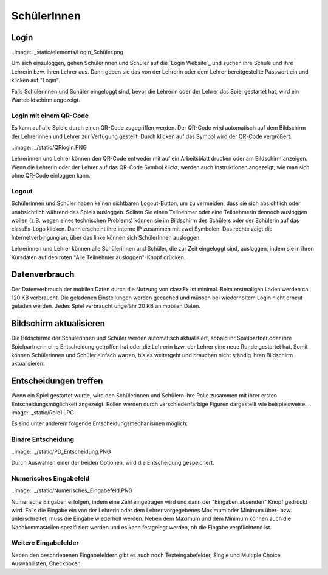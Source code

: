 ==========================
SchülerInnen
==========================

Login
=====

..image:: _static/elements/Login_Schüler.png

Um sich einzuloggen, gehen Schülerinnen und Schüler auf die `Login Website`_ und suchen ihre Schule und ihre Lehrerin bzw. ihren Lehrer aus. Dann geben sie das von der Lehrerin oder dem Lehrer bereitgestellte Passwort ein und klicken auf "Login".

Falls Schülerinnen und Schüler eingeloggt sind, bevor die Lehrerin oder der Lehrer das Spiel gestartet hat, wird ein Wartebildschirm angezeigt. 

.. _Login Website:: https://classex.uni-passau.de/bin/school.php


Login mit einem QR-Code
~~~~~~~~~~~~~~~~~~~~~~~

Es kann auf alle Spiele durch einen QR-Code zugegriffen werden. Der QR-Code wird automatisch auf dem Bildschirm der Lehrerinnen und Lehrer zur Verfügung gestellt. Durch klicken auf das Symbol wird der QR-Code vergrößert.

..image:: _/static/QRlogin.PNG

Lehrerinnen und Lehrer können den QR-Code entweder mit auf ein Arbeitsblatt drucken oder am Bildschirm anzeigen. Wenn die Lehrerin oder der Lehrer auf das QR-Code Symbol klickt, werden auch Instruktionen angezeigt, wie man sich ohne QR-Code einloggen kann. 


Logout
~~~~~~

Schülerinnen und Schüler haben keinen sichtbaren Logout-Button, um zu vermeiden, dass sie sich absichtlich oder unabsichtlich während des Spiels ausloggen. Sollten Sie einen Teilnehmer oder eine Teilnehmerin dennoch ausloggen wollen (z.B. wegen eines technischen Problems) können sie im Bildschirm des Schülers oder der Schülerin auf das classEx-Logo klicken. Dann erscheint ihre interne IP zusammen mit zwei Symbolen. Das rechte zeigt die Internetverbingung an, über das linke können sich SchülerInnen ausloggen.

Lehrerinnen und Lehrer können alle Schülerinnen und Schüler, die zur Zeit eingeloggt sind, ausloggen, indem sie in ihren Kursdaten auf deb roten "Alle Teilnehmer ausloggen"-Knopf drücken.


Datenverbrauch
==============

Der Datenverbrauch der mobilen Daten durch die Nutzung von classEx ist minimal. Beim erstmaligen Laden werden ca. 120 KB verbraucht. Die geladenen Einstellungen werden gecached und müssen bei wiederholtem Login nicht erneut geladen werden. Jedes Spiel verbraucht ungefähr 20 KB an mobilen Daten.


Bildschirm aktualisieren
========================

Die Bildschirme der Schülerinnen und Schüler werden automatisch aktualisiert, sobald ihr Spielpartner oder ihre Spielpartnerin eine Entscheidung getroffen hat oder die Lehrerin bzw. der Lehrer eine neue Runde gestartet hat. Somit können Schülerinnen und Schüler einfach warten, bis es weitergeht und brauchen nicht ständig ihren Bildschirm aktualisieren. 


Entscheidungen treffen
======================

Wenn ein Spiel gestartet wurde, wird den Schülerinnen und Schülern ihre Rolle zusammen mit ihrer ersten Entscheidungsmöglichkeit angezeigt. 
Rollen werden durch verschiedenfarbige Figuren dargestellt wie beispielsweise:
.. image:: _static/Role1.JPG

Es sind unter anderem folgende Entscheidungsmechanismen möglich:

Binäre Entscheidung
~~~~~~~~~~~~~~~~~~~
..image:: _/static/PD_Entscheidung.PNG

Durch Auswählen einer der beiden Optionen, wird die Entscheidung gespeichert. 

Numerisches Eingabefeld
~~~~~~~~~~~~~~~~~~~~~

..image:: _/static/Numerisches_Eingabefeld.PNG

Numerische Eingaben erfolgen, indem eine Zahl eingetragen wird und dann der "Eingaben absenden" Knopf gedrückt wird. Falls die Eingabe ein von der Lehrerin oder dem Lehrer vorgegebenes Maximum oder Minimum über- bzw. unterschreitet, muss die Eingabe wiederholt werden. Neben dem Maximum und dem Minimum können auch die Nachkommastellen spezifiziert werden und es kann festgelegt werden, ob die Eingabe verpflichtend ist.

Weitere Eingabefelder
~~~~~~~~~~~~~~~~~~~~~

Neben den beschriebenen Eingabefeldern gibt es auch noch Texteingabefelder, Single und Multiple Choice Auswahllisten, Checkboxen.